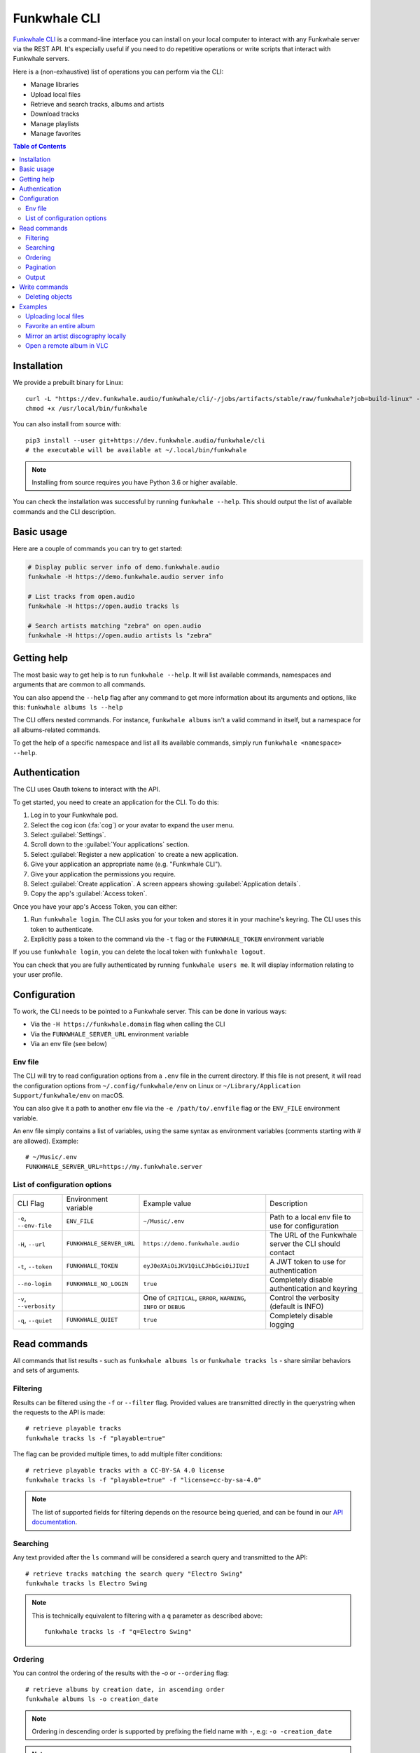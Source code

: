 Funkwhale CLI
=============

`Funkwhale CLI <https://dev.funkwhale.audio/funkwhale/cli/>`_ is a command-line interface you can install on your local computer
to interact with any Funkwhale server via the REST API. It's especially useful if you need to do repetitive operations
or write scripts that interact with Funkwhale servers.

Here is a (non-exhaustive) list of operations you can perform via the CLI:

- Manage libraries
- Upload local files
- Retrieve and search tracks, albums and artists
- Download tracks
- Manage playlists
- Manage favorites

.. contents:: Table of Contents

Installation
------------

We provide a prebuilt binary for Linux::

    curl -L "https://dev.funkwhale.audio/funkwhale/cli/-/jobs/artifacts/stable/raw/funkwhale?job=build-linux" -o /usr/local/bin/funkwhale
    chmod +x /usr/local/bin/funkwhale

You can also install from source with::

    pip3 install --user git+https://dev.funkwhale.audio/funkwhale/cli
    # the executable will be available at ~/.local/bin/funkwhale

.. note::

    Installing from source requires you have Python 3.6 or higher available.

You can check the installation was successful by running ``funkwhale --help``. This should output
the list of available commands and the CLI description.

Basic usage
-----------

Here are a couple of commands you can try to get started:

.. code-block:: shell

    # Display public server info of demo.funkwhale.audio
    funkwhale -H https://demo.funkwhale.audio server info

    # List tracks from open.audio
    funkwhale -H https://open.audio tracks ls

    # Search artists matching "zebra" on open.audio
    funkwhale -H https://open.audio artists ls "zebra"

Getting help
------------

The most basic way to get help is to run ``funkwhale --help``. It will list available commands, namespaces and arguments that are common to all commands.

You can also append the ``--help`` flag after any command to get more information about its arguments and options, like this: ``funkwhale albums ls --help``

The CLI offers nested commands. For instance, ``funkwhale albums`` isn't a valid command in itself, but a namespace for all albums-related commands.

To get the help of a specific namespace and list all its available commands, simply run ``funkwhale <namespace> --help``.

Authentication
--------------

The CLI uses Oauth tokens to interact with the API.

To get started, you need to create an application for the CLI. To do this:

1. Log in to your Funkwhale pod.
2. Select the cog icon (:fa:`cog`) or your avatar to expand the user menu.
3. Select :guilabel:`Settings`.
4. Scroll down to the :guilabel:`Your applications` section.
5. Select :guilabel:`Register a new application` to create a new application.
6. Give your application an appropriate name (e.g. "Funkwhale CLI").
7. Give your application the permissions you require.
8. Select :guilabel:`Create application`. A screen appears showing :guilabel:`Application details`.
9. Copy the app's :guilabel:`Access token`.

Once you have your app's Access Token, you can either:

1. Run ``funkwhale login``. The CLI asks you for your token and stores it in your machine's keyring. The CLI uses this token to authenticate.
2. Explicitly pass a token to the command via the ``-t`` flag or the ``FUNKWHALE_TOKEN`` environment variable

If you use ``funkwhale login``, you can delete the local token with ``funkwhale logout``.

You can check that you are fully authenticated by running ``funkwhale users me``. It will display information relating to your user profile.

Configuration
-------------

To work, the CLI needs to be pointed to a Funkwhale server. This can be done in various ways:

- Via the ``-H https://funkwhale.domain`` flag when calling the CLI
- Via the ``FUNKWHALE_SERVER_URL`` environment variable
- Via an env file (see below)

Env file
^^^^^^^^

The CLI will try to read configuration options from a ``.env`` file in the current directory. If this file is not present, it will read the configuration options from ``~/.config/funkwhale/env`` on Linux or ``~/Library/Application Support/funkwhale/env`` on macOS.

You can also give it a path to another env file via the ``-e /path/to/.envfile`` flag or the ``ENV_FILE`` environment variable.

An env file simply contains a list of variables, using the same syntax as environment variables (comments starting with # are allowed). Example::

    # ~/Music/.env
    FUNKWHALE_SERVER_URL=https://my.funkwhale.server


List of configuration options
^^^^^^^^^^^^^^^^^^^^^^^^^^^^^

+--------------------------------------+------------------------------------------------+--------------------------------------------+---------------------------------------------------------------+
| CLI Flag                             | Environment variable                           | Example value                              | Description                                                   |
+--------------------------------------+------------------------------------------------+--------------------------------------------+---------------------------------------------------------------+
| ``-e``, ``--env-file``               | ``ENV_FILE``                                   | ``~/Music/.env``                           | Path to a local env file to use for configuration             |
+--------------------------------------+------------------------------------------------+--------------------------------------------+---------------------------------------------------------------+
| ``-H``, ``--url``                    | ``FUNKWHALE_SERVER_URL``                       | ``https://demo.funkwhale.audio``           | The URL of the Funkwhale server the CLI should contact        |
+--------------------------------------+------------------------------------------------+--------------------------------------------+---------------------------------------------------------------+
| ``-t``, ``--token``                  | ``FUNKWHALE_TOKEN``                            | ``eyJ0eXAiOiJKV1QiLCJhbGciOiJIUzI``        | A JWT token to use for authentication                         |
+--------------------------------------+------------------------------------------------+--------------------------------------------+---------------------------------------------------------------+
| ``--no-login``                       | ``FUNKWHALE_NO_LOGIN``                         | ``true``                                   | Completely disable authentication and keyring                 |
+--------------------------------------+------------------------------------------------+--------------------------------------------+---------------------------------------------------------------+
| ``-v``, ``--verbosity``              |                                                | One of ``CRITICAL``, ``ERROR``,            | Control the verbosity (default is INFO)                       |
|                                      |                                                | ``WARNING``, ``INFO`` or ``DEBUG``         |                                                               |
+--------------------------------------+------------------------------------------------+--------------------------------------------+---------------------------------------------------------------+
| ``-q``, ``--quiet``                  | ``FUNKWHALE_QUIET``                            | ``true``                                   | Completely disable logging                                    |
+--------------------------------------+------------------------------------------------+--------------------------------------------+---------------------------------------------------------------+

Read commands
-------------

All commands that list results - such as ``funkwhale albums ls`` or ``funkwhale tracks ls`` - share similar behaviors and sets of arguments.

Filtering
^^^^^^^^^

Results can be filtered using the ``-f`` or ``--filter`` flag. Provided values are transmitted directly in the querystring when the requests to the API is made::

    # retrieve playable tracks
    funkwhale tracks ls -f "playable=true"

The flag can be provided multiple times, to add multiple filter conditions::

    # retrieve playable tracks with a CC-BY-SA 4.0 license
    funkwhale tracks ls -f "playable=true" -f "license=cc-by-sa-4.0"

.. note::

    The list of supported fields for filtering depends on the resource being queried, and can be found in our `API documentation`_.


Searching
^^^^^^^^^

Any text provided after the ``ls`` command will be considered a search query and transmitted to the API::

    # retrieve tracks matching the search query "Electro Swing"
    funkwhale tracks ls Electro Swing

.. note::

    This is technically equivalent to filtering with a ``q`` parameter as described above::

        funkwhale tracks ls -f "q=Electro Swing"


Ordering
^^^^^^^^

You can control the ordering of the results with the `-o` or ``--ordering`` flag::

    # retrieve albums by creation date, in ascending order
    funkwhale albums ls -o creation_date

.. note::

    Ordering in descending order is supported by prefixing the field name with ``-``, e.g: ``-o -creation_date``

.. note::

    The list of supported fields for ordering depends on the resource being queried, and can be found in our `API documentation`_.


Pagination
^^^^^^^^^^

You can retrieve a specific result page using the ``-p`` or ``--page`` flag::

    # retrieve the second page of albums
    funkwhale albums ls -p 2

You can also alter the size of the pages using the ``-s`` or ``--page-size`` flag::

    # retrieve five albums
    funkwhale albums ls -s 5

Sometimes, you may want to retrieve multiple pages of results at once. This is supported using the ``-l`` or ``--limit`` flag::

    # retrieve the first 3 pages of albums
    funkwhale albums ls -l 3

You can, of course, combine these flags::

    # retrieve 3 pages of 12 albums, starting on the 4th page
    funkwhale albums ls --limit 3 --page-size 12 --page 4

Output
^^^^^^

While the default output displays a human-readable table, you can customize it.

The ``--raw`` flag will simply output the raw JSON payload returned by the API server::

    funkwhale artists ls --raw

The ``-h`` or ``--no-headers`` flag simply removes the table column headers.

The ``-t`` or ``--format`` flag alters the rendering of result, depending on the provided value::

    # list artists outputting a html table
    funkwhale artists ls -t html
    # output a github/markdown table
    funkwhale artists ls -t github

Available formats are: ``fancy_grid``, ``github``, ``grid``, ``html``, ``jira``, ``latex``, ``latex_booktabs``, ``latex_raw``, ``mediawiki``, ``moinmoin``, ``orgtbl``, ``pipe``, ``plain``, ``presto``, ``psql``, ``rst``, ``simple``, ``textile``, ``tsv``, ``youtrack``

The ``-c`` or ``--column`` flag gives you control on the displayed columns::

    # list artists, displaying only artist ID and number of tracks
    funkwhale artists ls -c ID -c Tracks

For a given resource, the list of available columns can be found by running ``funkwhale <resource> ls --help``.

The ``-i`` or ``--ids`` flag displays only the IDs of results, one per line::

    funkwhale artists ls --ids

This is especially useful in conjunction with other commands (like deletion commands) and piping.
Note that this is also technically equivalent to applying the ``--no-headers``, ``--format plain`` and ``--column ID`` flags.

Write commands
--------------

Deleting objects
^^^^^^^^^^^^^^^^

Some resources support deletion, via commands such as ``funkwhale libraries rm`` or ``funkwhale playlists rm``, followed by one or more IDs::

    # delete playlists 42 and 23
    funkwhale playlists rm 42 23

By default, the ``rm`` command will ask for confirmation, but you can disable this behavior by providing the ``--no-input`` flag.


.. _API Documentation: https://docs.funkwhale.audio/swagger/

Examples
--------

Uploading local files
^^^^^^^^^^^^^^^^^^^^^

**Goal**: create a library and upload all MP3 files from ``~/Music`` to it

**Commands**::

    funkwhale libraries create --name "My awesome library" --visibility me
    # copy the returned UUID
    funkwhale uploads create <UUID> ~/Music/**/*.mp3


Favorite an entire album
^^^^^^^^^^^^^^^^^^^^^^^^

**Goal**: retrieve all the tracks from an album and add these to your favorites

**Commands**::

    # retrieve the album ID
    funkwhale albums ls "The Slip"

    # Copy the ID, then retrieve 100 pages of tracks from that album
    # get only the IDs and pipe those to the favorite creation command
    funkwhale tracks ls -f "album=<ID>" --ids --limit 100 \
        | xargs funkwhale favorites tracks create


Mirror an artist discography locally
^^^^^^^^^^^^^^^^^^^^^^^^^^^^^^^^^^^^

**Goal**: Download the discography of an artist locally, in the ``~/Music`` directory, in an ``Artist/Album/Track`` folder hierarchy

**Commands**::

    # retrieve the artist ID
    funkwhale artists ls "Nine Inch Nails"

    # Copy the ID, then retrieve 100 pages of tracks from that artist
    # get only the IDs and pipe those to the download command
    funkwhale tracks ls -f "artist=<ID>" --ids --limit 100 \
        | xargs funkwhale tracks download \
            -f mp3 -d ~/Music -t "{artist}/{album}/{title}.{extension}"


Open a remote album in VLC
^^^^^^^^^^^^^^^^^^^^^^^^^^

**Goal**: Variation of the previous example, but instead of downloading an artist discography, we listen to an album in VLC

**Commands**::

    # retrieve the album ID
    funkwhale albums ls "The Slip"

    # Copy the ID, then retrieve 100 pages of tracks from that album
    # get only the IDs, download the corresponding tracks and pipe the audio
    # directly to VLC
    funkwhale tracks ls -f "album=<ID>" --ids --limit 100 \
        | xargs funkwhale tracks download \
        | vlc -
